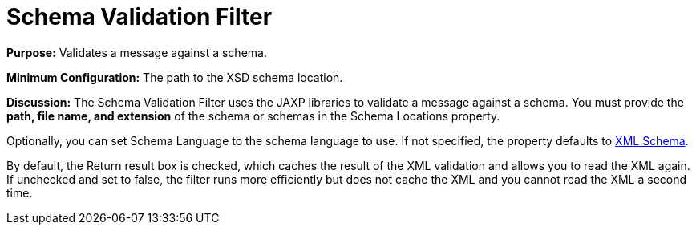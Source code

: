 = Schema Validation Filter


*Purpose:* Validates a message against a schema.

*Minimum Configuration:* The path to the XSD schema location.

*Discussion:* The Schema Validation Filter uses the JAXP libraries to validate a message against a schema. You must provide the *path, file name, and extension* of the schema or schemas in the Schema Locations property.

Optionally, you can set Schema Language to the schema language to use. If not specified, the property defaults to http://www.w3.org/2001/XMLSchema[XML Schema].

By default, the Return result box is checked, which caches the result of the XML validation and allows you to read the XML again. If unchecked and set to false, the filter runs more efficiently but does not cache the XML and you cannot read the XML a second time.
